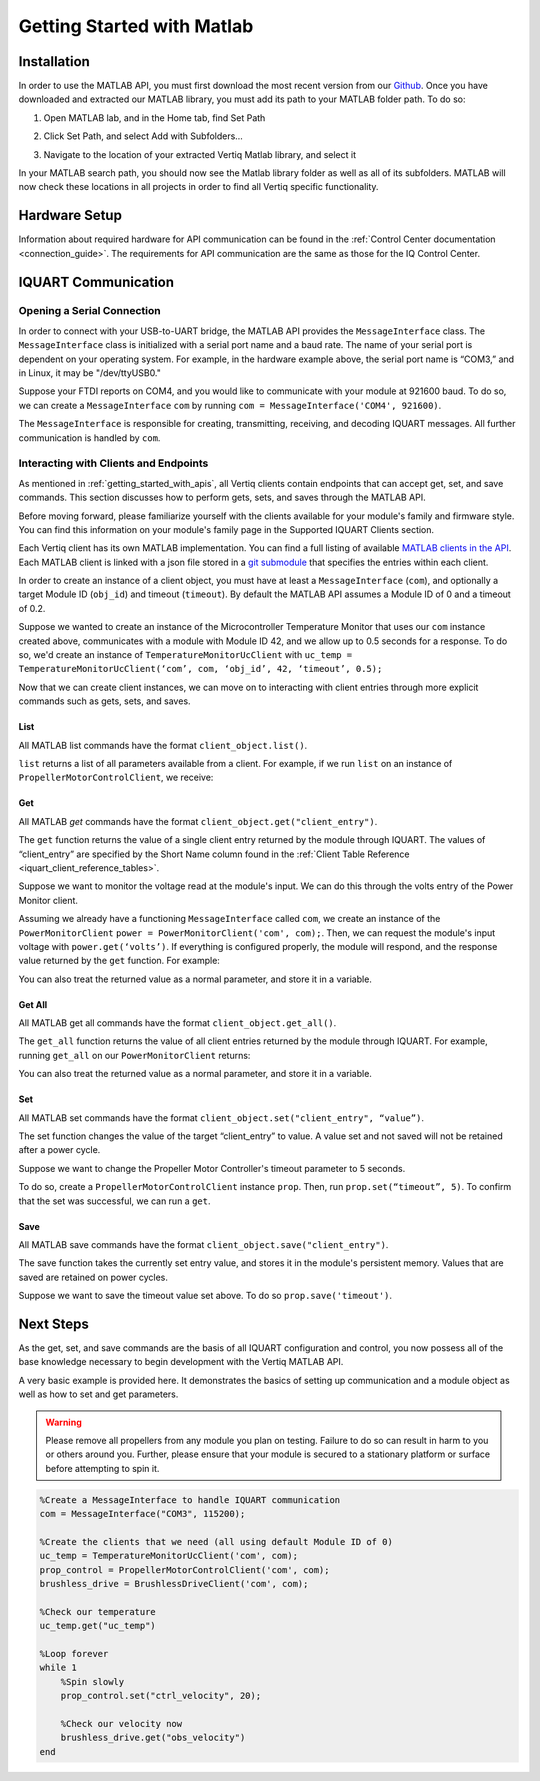 .. _getting_started_matlab_api:

*****************************
Getting Started with Matlab
*****************************

Installation
==================
In order to use the MATLAB API, you must first download the most recent version from our `Github <https://github.com/iq-motion-control/iq-module-communication-matlab/releases>`_. 
Once you have downloaded and extracted our MATLAB library, you must add its path to your MATLAB folder path. To do so:

1. Open MATLAB lab, and in the Home tab, find Set Path

.. image:: ../_static/api_pics/set_path_icon.png

2. Click Set Path, and select Add with Subfolders…

.. image:: ../_static/api_pics/add_with_subfolders.png

3. Navigate to the location of your extracted Vertiq Matlab library, and select it

In your MATLAB search path, you should now see the Matlab library folder as well as all of its subfolders. MATLAB will now check these locations in all projects in order to find all Vertiq specific functionality.

Hardware Setup
================
Information about required hardware for API communication can be found in the :ref:`Control Center documentation <connection_guide>`. The requirements for API communication 
are the same as those for the IQ Control Center.

IQUART Communication
===============================

Opening a Serial Connection
------------------------------

In order to connect with your USB-to-UART bridge, the MATLAB API provides the ``MessageInterface`` class. The ``MessageInterface`` class is initialized with a serial 
port name and a baud rate. The name of your serial port is dependent on your operating system. For example, in the hardware example above, the serial port name is 
“COM3,” and in Linux, it may be "/dev/ttyUSB0."

Suppose your FTDI reports on COM4, and you would like to communicate with your module at 921600 baud. To do so, we can create a ``MessageInterface`` ``com`` by 
running ``com = MessageInterface('COM4', 921600)``.

The ``MessageInterface`` is responsible for creating, transmitting, receiving, and decoding IQUART messages. All further communication is handled by ``com``.

Interacting with Clients and Endpoints
-------------------------------------------
As mentioned in :ref:`getting_started_with_apis`, all Vertiq clients contain endpoints that can accept get, set, and save commands. This section discusses how to perform gets, sets, and saves through the MATLAB API.

Before moving forward, please familiarize yourself with the clients available for your module's family and firmware style. You can find this information on your 
module's family page in the Supported IQUART Clients section.

Each Vertiq client has its own MATLAB implementation. You can find a full listing of available `MATLAB clients in the API <https://github.com/iq-motion-control/iq-module-communication-matlab/tree/master/iq/src/clients>`_. 
Each MATLAB client is linked with a json file stored in a `git submodule <https://github.com/iq-motion-control/client_files/tree/74284e59abbe86e2b6d629a3727163a28254fd70>`_ that specifies the entries within each client.

In order to create an instance of a client object, you must have at least a ``MessageInterface`` (``com``), and optionally a target Module ID (``obj_id``) 
and timeout (``timeout``). By default the MATLAB API assumes a Module ID of 0 and a timeout of 0.2.

Suppose we wanted to create an instance of the Microcontroller Temperature Monitor that uses our ``com`` instance created above, 
communicates with a module with Module ID 42, and we allow up to 0.5 seconds for a response. To do so, we'd create an instance 
of ``TemperatureMonitorUcClient`` with ``uc_temp = TemperatureMonitorUcClient(‘com’, com, ‘obj_id’, 42, ‘timeout’, 0.5);``

Now that we can create client instances, we can move on to interacting with client entries through more explicit commands such as gets, sets, and saves.

List
^^^^^^^^^^^
All MATLAB list commands have the format ``client_object.list()``.

``list`` returns a list of all parameters available from a client. For example, if we run ``list`` on an instance of ``PropellerMotorControlClient``, we receive:

.. image:: ../_static/api_pics/prop_list.png

Get
^^^^^^
All MATLAB *get* commands have the format ``client_object.get("client_entry")``.

The ``get`` function returns the value of a single client entry returned by the module through IQUART. The values of “client_entry” are specified by the Short Name 
column found in the :ref:`Client Table Reference <iquart_client_reference_tables>`.

Suppose we want to monitor the voltage read at the module's input. We can do this through the volts entry of the Power Monitor client.

.. image:: ../_static/api_pics/volts_entry.png

Assuming we already have a functioning ``MessageInterface`` called ``com``, we create an instance of the ``PowerMonitorClient`` ``power = PowerMonitorClient('com', com);``. 
Then, we can request the module's input voltage with ``power.get(‘volts’)``. If everything is configured properly, the module will respond, and the response value returned by the ``get`` function. For example:

.. image:: ../_static/api_pics/get_volts_matlab.png

You can also treat the returned value as a normal parameter, and store it in a variable.

Get All
^^^^^^^^^^
All MATLAB get all commands have the format ``client_object.get_all()``.

The ``get_all`` function returns the value of all client entries returned by the module through IQUART. For example, running ``get_all`` on our ``PowerMonitorClient`` returns:

.. image:: ../_static/api_pics/power_mon_get_all.png

You can also treat the returned value as a normal parameter, and store it in a variable.

Set
^^^^^^
All MATLAB set commands have the format ``client_object.set("client_entry", “value”)``.

The set function changes the value of the target “client_entry” to value. A value set and not saved will not be retained after a power cycle.

Suppose we want to change the Propeller Motor Controller's timeout parameter to 5 seconds. 

.. image:: ../_static/api_pics/timeout_entry.png

To do so, create a ``PropellerMotorControlClient`` instance ``prop``. Then, run ``prop.set(“timeout”, 5)``. To confirm that the set was successful, we can run a ``get``.

.. image:: ../_static/api_pics/get_timeout.png

Save
^^^^^^
All MATLAB save commands have the format ``client_object.save("client_entry")``.

The save function takes the currently set entry value, and stores it in the module's persistent memory. Values that are saved are retained on power cycles.

Suppose we want to save the timeout value set above. To do so ``prop.save('timeout')``.

Next Steps
==================

As the get, set, and save commands are the basis of all IQUART configuration and control, you now possess all of the base knowledge necessary to begin development with the Vertiq MATLAB API.

A very basic example is provided here. It demonstrates the basics of setting up communication and a module object as well as how to set and get parameters.

.. warning::
    Please remove all propellers from any module you plan on testing. Failure to do so can result in harm to you or others around you. Further, please ensure that your module is secured to a stationary platform or surface before attempting to spin it. 

.. code-block::

    %Create a MessageInterface to handle IQUART communication
    com = MessageInterface("COM3", 115200);

    %Create the clients that we need (all using default Module ID of 0)
    uc_temp = TemperatureMonitorUcClient('com', com);
    prop_control = PropellerMotorControlClient('com', com);
    brushless_drive = BrushlessDriveClient('com', com);

    %Check our temperature
    uc_temp.get("uc_temp")

    %Loop forever
    while 1
        %Spin slowly
        prop_control.set("ctrl_velocity", 20);

        %Check our velocity now
        brushless_drive.get("obs_velocity")
    end


